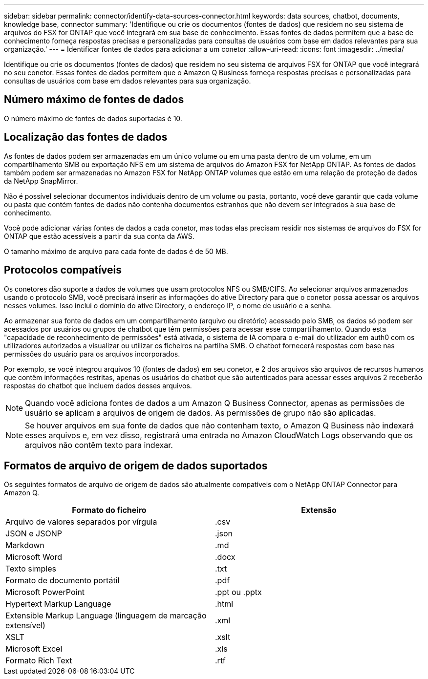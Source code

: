 ---
sidebar: sidebar 
permalink: connector/identify-data-sources-connector.html 
keywords: data sources, chatbot, documents, knowledge base, connector 
summary: 'Identifique ou crie os documentos (fontes de dados) que residem no seu sistema de arquivos do FSX for ONTAP que você integrará em sua base de conhecimento. Essas fontes de dados permitem que a base de conhecimento forneça respostas precisas e personalizadas para consultas de usuários com base em dados relevantes para sua organização.' 
---
= Identificar fontes de dados para adicionar a um conetor
:allow-uri-read: 
:icons: font
:imagesdir: ../media/


[role="lead"]
Identifique ou crie os documentos (fontes de dados) que residem no seu sistema de arquivos FSX for ONTAP que você integrará no seu conetor. Essas fontes de dados permitem que o Amazon Q Business forneça respostas precisas e personalizadas para consultas de usuários com base em dados relevantes para sua organização.



== Número máximo de fontes de dados

O número máximo de fontes de dados suportadas é 10.



== Localização das fontes de dados

As fontes de dados podem ser armazenadas em um único volume ou em uma pasta dentro de um volume, em um compartilhamento SMB ou exportação NFS em um sistema de arquivos do Amazon FSX for NetApp ONTAP. As fontes de dados também podem ser armazenadas no Amazon FSX for NetApp ONTAP volumes que estão em uma relação de proteção de dados da NetApp SnapMirror.

Não é possível selecionar documentos individuais dentro de um volume ou pasta, portanto, você deve garantir que cada volume ou pasta que contém fontes de dados não contenha documentos estranhos que não devem ser integrados à sua base de conhecimento.

Você pode adicionar várias fontes de dados a cada conetor, mas todas elas precisam residir nos sistemas de arquivos do FSX for ONTAP que estão acessíveis a partir da sua conta da AWS.

O tamanho máximo de arquivo para cada fonte de dados é de 50 MB.



== Protocolos compatíveis

Os conetores dão suporte a dados de volumes que usam protocolos NFS ou SMB/CIFS. Ao selecionar arquivos armazenados usando o protocolo SMB, você precisará inserir as informações do ative Directory para que o conetor possa acessar os arquivos nesses volumes. Isso inclui o domínio do ative Directory, o endereço IP, o nome de usuário e a senha.

Ao armazenar sua fonte de dados em um compartilhamento (arquivo ou diretório) acessado pelo SMB, os dados só podem ser acessados por usuários ou grupos de chatbot que têm permissões para acessar esse compartilhamento. Quando esta "capacidade de reconhecimento de permissões" está ativada, o sistema de IA compara o e-mail do utilizador em auth0 com os utilizadores autorizados a visualizar ou utilizar os ficheiros na partilha SMB. O chatbot fornecerá respostas com base nas permissões do usuário para os arquivos incorporados.

Por exemplo, se você integrou arquivos 10 (fontes de dados) em seu conetor, e 2 dos arquivos são arquivos de recursos humanos que contêm informações restritas, apenas os usuários do chatbot que são autenticados para acessar esses arquivos 2 receberão respostas do chatbot que incluem dados desses arquivos.


NOTE: Quando você adiciona fontes de dados a um Amazon Q Business Connector, apenas as permissões de usuário se aplicam a arquivos de origem de dados. As permissões de grupo não são aplicadas.


NOTE: Se houver arquivos em sua fonte de dados que não contenham texto, o Amazon Q Business não indexará esses arquivos e, em vez disso, registrará uma entrada no Amazon CloudWatch Logs observando que os arquivos não contêm texto para indexar.



== Formatos de arquivo de origem de dados suportados

Os seguintes formatos de arquivo de origem de dados são atualmente compatíveis com o NetApp ONTAP Connector para Amazon Q.

[cols="2*"]
|===
| Formato do ficheiro | Extensão 


| Arquivo de valores separados por vírgula | .csv 


| JSON e JSONP | .json 


| Markdown | .md 


| Microsoft Word | .docx 


| Texto simples | .txt 


| Formato de documento portátil | .pdf 


| Microsoft PowerPoint | .ppt ou .pptx 


| Hypertext Markup Language | .html 


| Extensible Markup Language (linguagem de marcação extensível) | .xml 


| XSLT | .xslt 


| Microsoft Excel | .xls 


| Formato Rich Text | .rtf 
|===